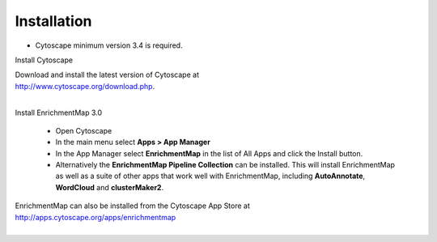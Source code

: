 Installation
============

* Cytoscape minimum version 3.4 is required.

Install Cytoscape

| Download and install the latest version of Cytoscape at 
| http://www.cytoscape.org/download.php.
|

Install EnrichmentMap 3.0

    * Open Cytoscape
    * In the main menu select **Apps > App Manager**
    * In the App Manager select **EnrichmentMap** in the list of All Apps and click the Install button.
    * Alternatively the **EnrichmentMap Pipeline Collection** can be installed. This will install 
      EnrichmentMap as well as a suite of other apps that work well with EnrichmentMap, 
      including **AutoAnnotate**, **WordCloud** and **clusterMaker2**.


| EnrichmentMap can also be installed from the Cytoscape App Store at 
| http://apps.cytoscape.org/apps/enrichmentmap
|
